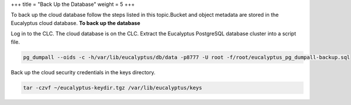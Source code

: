 +++
title = "Back Up the Database"
weight = 5
+++

..  _backup_postgres:

To back up the cloud database follow the steps listed in this topic.Bucket and object metadata are stored in the Eucalyptus cloud database. **To back up the database** 

Log in to the CLC. The cloud database is on the CLC. Extract the Eucalyptus PostgreSQL database cluster into a script file. 

.. code::

  pg_dumpall --oids -c -h/var/lib/eucalyptus/db/data -p8777 -U root -f/root/eucalyptus_pg_dumpall-backup.sql

Back up the cloud security credentials in the keys directory. 

.. code::

  tar -czvf ~/eucalyptus-keydir.tgz /var/lib/eucalyptus/keys


